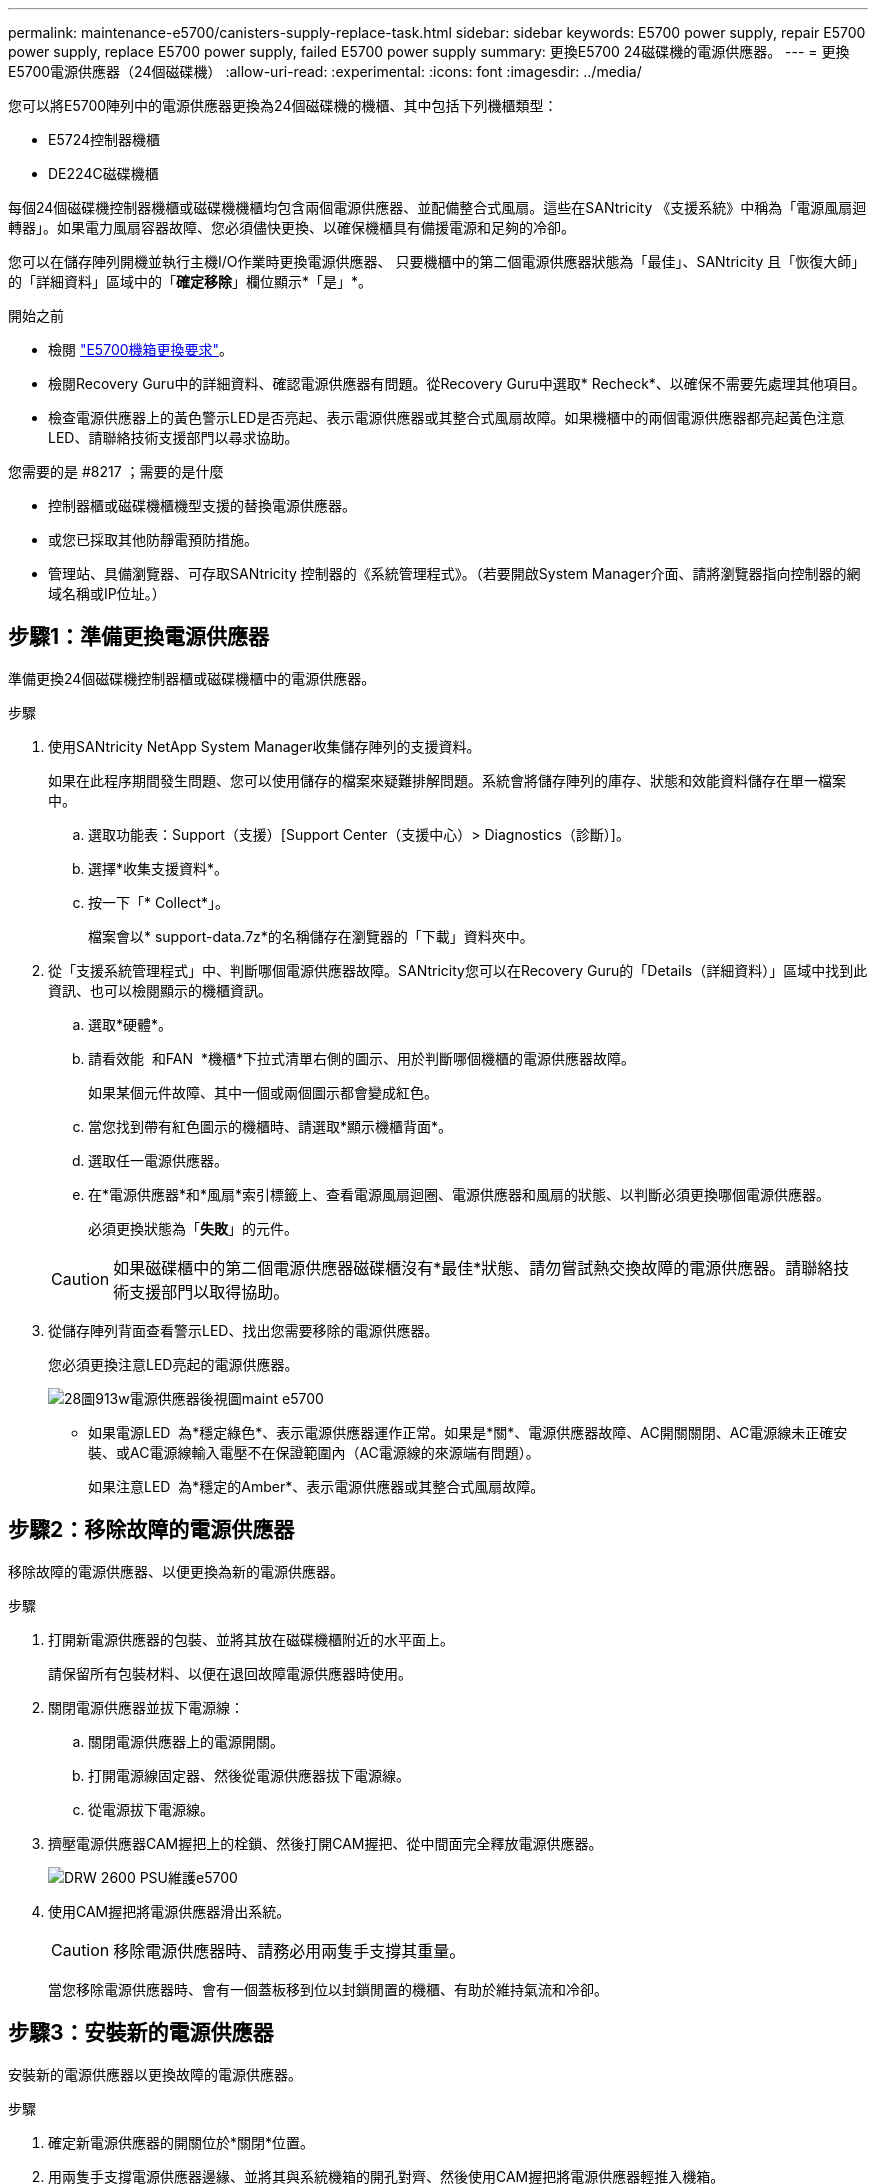 ---
permalink: maintenance-e5700/canisters-supply-replace-task.html 
sidebar: sidebar 
keywords: E5700 power supply, repair E5700 power supply, replace E5700 power supply, failed E5700 power supply 
summary: 更換E5700 24磁碟機的電源供應器。 
---
= 更換E5700電源供應器（24個磁碟機）
:allow-uri-read: 
:experimental: 
:icons: font
:imagesdir: ../media/


[role="lead"]
您可以將E5700陣列中的電源供應器更換為24個磁碟機的機櫃、其中包括下列機櫃類型：

* E5724控制器機櫃
* DE224C磁碟機櫃


每個24個磁碟機控制器機櫃或磁碟機機櫃均包含兩個電源供應器、並配備整合式風扇。這些在SANtricity 《支援系統》中稱為「電源風扇迴轉器」。如果電力風扇容器故障、您必須儘快更換、以確保機櫃具有備援電源和足夠的冷卻。

您可以在儲存陣列開機並執行主機I/O作業時更換電源供應器、 只要機櫃中的第二個電源供應器狀態為「最佳」、SANtricity 且「恢復大師」的「詳細資料」區域中的「*確定移除*」欄位顯示*「是」*。

.開始之前
* 檢閱 link:canisters-overview-supertask-concept.html["E5700機箱更換要求"]。
* 檢閱Recovery Guru中的詳細資料、確認電源供應器有問題。從Recovery Guru中選取* Recheck*、以確保不需要先處理其他項目。
* 檢查電源供應器上的黃色警示LED是否亮起、表示電源供應器或其整合式風扇故障。如果機櫃中的兩個電源供應器都亮起黃色注意LED、請聯絡技術支援部門以尋求協助。


.您需要的是 #8217 ；需要的是什麼
* 控制器櫃或磁碟機櫃機型支援的替換電源供應器。
* 或您已採取其他防靜電預防措施。
* 管理站、具備瀏覽器、可存取SANtricity 控制器的《系統管理程式》。（若要開啟System Manager介面、請將瀏覽器指向控制器的網域名稱或IP位址。）




== 步驟1：準備更換電源供應器

準備更換24個磁碟機控制器櫃或磁碟機櫃中的電源供應器。

.步驟
. 使用SANtricity NetApp System Manager收集儲存陣列的支援資料。
+
如果在此程序期間發生問題、您可以使用儲存的檔案來疑難排解問題。系統會將儲存陣列的庫存、狀態和效能資料儲存在單一檔案中。

+
.. 選取功能表：Support（支援）[Support Center（支援中心）> Diagnostics（診斷）]。
.. 選擇*收集支援資料*。
.. 按一下「* Collect*」。
+
檔案會以* support-data.7z*的名稱儲存在瀏覽器的「下載」資料夾中。



. 從「支援系統管理程式」中、判斷哪個電源供應器故障。SANtricity您可以在Recovery Guru的「Details（詳細資料）」區域中找到此資訊、也可以檢閱顯示的機櫃資訊。
+
.. 選取*硬體*。
.. 請看效能 image:../media/sam1130_ss_hardware_power_icon_maint-e5700.gif[""] 和FAN image:../media/sam1130_ss_hardware_fan_icon_maint-e5700.gif[""] *機櫃*下拉式清單右側的圖示、用於判斷哪個機櫃的電源供應器故障。
+
如果某個元件故障、其中一個或兩個圖示都會變成紅色。

.. 當您找到帶有紅色圖示的機櫃時、請選取*顯示機櫃背面*。
.. 選取任一電源供應器。
.. 在*電源供應器*和*風扇*索引標籤上、查看電源風扇迴圈、電源供應器和風扇的狀態、以判斷必須更換哪個電源供應器。
+
必須更換狀態為「*失敗*」的元件。

+

CAUTION: 如果磁碟櫃中的第二個電源供應器磁碟櫃沒有*最佳*狀態、請勿嘗試熱交換故障的電源供應器。請聯絡技術支援部門以取得協助。



. 從儲存陣列背面查看警示LED、找出您需要移除的電源供應器。
+
您必須更換注意LED亮起的電源供應器。

+
image::../media/28_dwg_913w_power_supply_back_view_maint-e5700.gif[28圖913w電源供應器後視圖maint e5700]

+
** 如果電源LED image:../media/drw_sas_power_icon_maint-e5700.gif[""] 為*穩定綠色*、表示電源供應器運作正常。如果是*關*、電源供應器故障、AC開關關閉、AC電源線未正確安裝、或AC電源線輸入電壓不在保證範圍內（AC電源線的來源端有問題）。
+
如果注意LED image:../media/drw_sas_fault_icon_maint-e5700.gif[""] 為*穩定的Amber*、表示電源供應器或其整合式風扇故障。







== 步驟2：移除故障的電源供應器

移除故障的電源供應器、以便更換為新的電源供應器。

.步驟
. 打開新電源供應器的包裝、並將其放在磁碟機櫃附近的水平面上。
+
請保留所有包裝材料、以便在退回故障電源供應器時使用。

. 關閉電源供應器並拔下電源線：
+
.. 關閉電源供應器上的電源開關。
.. 打開電源線固定器、然後從電源供應器拔下電源線。
.. 從電源拔下電源線。


. 擠壓電源供應器CAM握把上的栓鎖、然後打開CAM握把、從中間面完全釋放電源供應器。
+
image::../media/drw_2600_psu_maint-e5700.gif[DRW 2600 PSU維護e5700]

. 使用CAM握把將電源供應器滑出系統。
+

CAUTION: 移除電源供應器時、請務必用兩隻手支撐其重量。

+
當您移除電源供應器時、會有一個蓋板移到位以封鎖閒置的機櫃、有助於維持氣流和冷卻。





== 步驟3：安裝新的電源供應器

安裝新的電源供應器以更換故障的電源供應器。

.步驟
. 確定新電源供應器的開關位於*關閉*位置。
. 用兩隻手支撐電源供應器邊緣、並將其與系統機箱的開孔對齊、然後使用CAM握把將電源供應器輕推入機箱。
+
電源供應器採用鎖定式設計、只能以單一方式安裝。

+

CAUTION: 將電源供應器滑入系統時、請勿過度施力、否則可能會損壞連接器。

. 關閉CAM握把、使栓鎖卡入鎖定位置、且電源供應器已完全就位。
. 重新連接電源供應器纜線：
+
.. 將電源線重新連接至電源供應器和電源。
.. 使用電源線固定器將電源線固定至電源供應器。


. 開啟新電源風扇容器的電源。




== 步驟4：完成電源供應器更換

確認新的電源供應器運作正常、收集支援資料、並恢復正常作業。

.步驟
. 在新的電源供應器上、檢查綠色電源LED是否亮起、且黃色警示LED是否熄滅。
. 從「還原系統管理程式」的「恢復大師SANtricity 」中、選取「*重新檢查*」以確保問題已解決。
. 如果仍報告故障的電源供應器、請重複中的步驟 <<Step 2: Remove failed power supply>> 和 <<Step 3: Install new power supply>>。如果問題持續發生、請聯絡技術支援部門。
. 移除防靜電保護。
. 使用SANtricity NetApp System Manager收集儲存陣列的支援資料。
+
.. 選取功能表：Support（支援）[Support Center（支援中心）> Diagnostics（診斷）]。
.. 選擇*收集支援資料*。
.. 按一下「* Collect*」。
+
檔案會以* support-data.7z*的名稱儲存在瀏覽器的「下載」資料夾中。



. 如套件隨附的RMA指示所述、將故障零件退回NetApp。請參閱 https://mysupport.netapp.com/site/info/rma["零件歸還&替換頁面"] 以取得更多資訊。


您的電源供應器更換已完成。您可以恢復正常作業。
